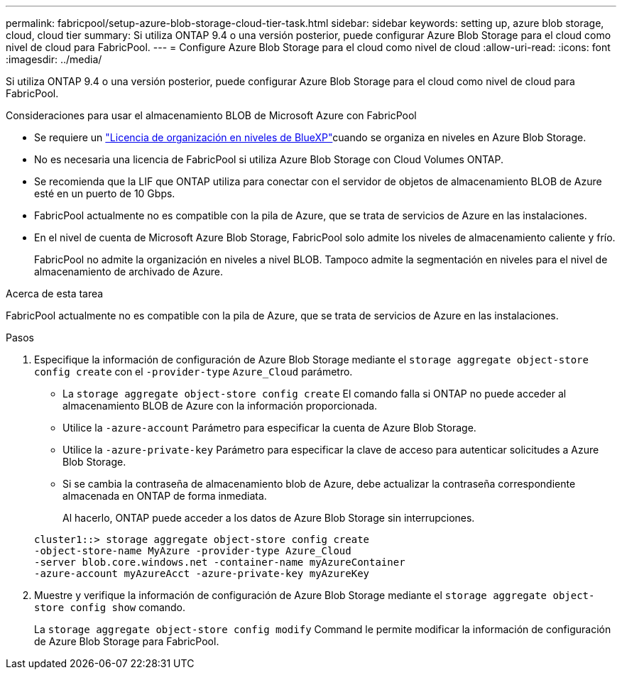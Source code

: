 ---
permalink: fabricpool/setup-azure-blob-storage-cloud-tier-task.html 
sidebar: sidebar 
keywords: setting up, azure blob storage, cloud, cloud tier 
summary: Si utiliza ONTAP 9.4 o una versión posterior, puede configurar Azure Blob Storage para el cloud como nivel de cloud para FabricPool. 
---
= Configure Azure Blob Storage para el cloud como nivel de cloud
:allow-uri-read: 
:icons: font
:imagesdir: ../media/


[role="lead"]
Si utiliza ONTAP 9.4 o una versión posterior, puede configurar Azure Blob Storage para el cloud como nivel de cloud para FabricPool.

.Consideraciones para usar el almacenamiento BLOB de Microsoft Azure con FabricPool
* Se requiere un link:https://bluexp.netapp.com/cloud-tiering["Licencia de organización en niveles de BlueXP"]cuando se organiza en niveles en Azure Blob Storage.
* No es necesaria una licencia de FabricPool si utiliza Azure Blob Storage con Cloud Volumes ONTAP.
* Se recomienda que la LIF que ONTAP utiliza para conectar con el servidor de objetos de almacenamiento BLOB de Azure esté en un puerto de 10 Gbps.
* FabricPool actualmente no es compatible con la pila de Azure, que se trata de servicios de Azure en las instalaciones.
* En el nivel de cuenta de Microsoft Azure Blob Storage, FabricPool solo admite los niveles de almacenamiento caliente y frío.
+
FabricPool no admite la organización en niveles a nivel BLOB. Tampoco admite la segmentación en niveles para el nivel de almacenamiento de archivado de Azure.



.Acerca de esta tarea
FabricPool actualmente no es compatible con la pila de Azure, que se trata de servicios de Azure en las instalaciones.

.Pasos
. Especifique la información de configuración de Azure Blob Storage mediante el `storage aggregate object-store config create` con el `-provider-type` `Azure_Cloud` parámetro.
+
** La `storage aggregate object-store config create` El comando falla si ONTAP no puede acceder al almacenamiento BLOB de Azure con la información proporcionada.
** Utilice la `-azure-account` Parámetro para especificar la cuenta de Azure Blob Storage.
** Utilice la `-azure-private-key` Parámetro para especificar la clave de acceso para autenticar solicitudes a Azure Blob Storage.
** Si se cambia la contraseña de almacenamiento blob de Azure, debe actualizar la contraseña correspondiente almacenada en ONTAP de forma inmediata.
+
Al hacerlo, ONTAP puede acceder a los datos de Azure Blob Storage sin interrupciones.



+
[listing]
----
cluster1::> storage aggregate object-store config create
-object-store-name MyAzure -provider-type Azure_Cloud
-server blob.core.windows.net -container-name myAzureContainer
-azure-account myAzureAcct -azure-private-key myAzureKey
----
. Muestre y verifique la información de configuración de Azure Blob Storage mediante el `storage aggregate object-store config show` comando.
+
La `storage aggregate object-store config modify` Command le permite modificar la información de configuración de Azure Blob Storage para FabricPool.



